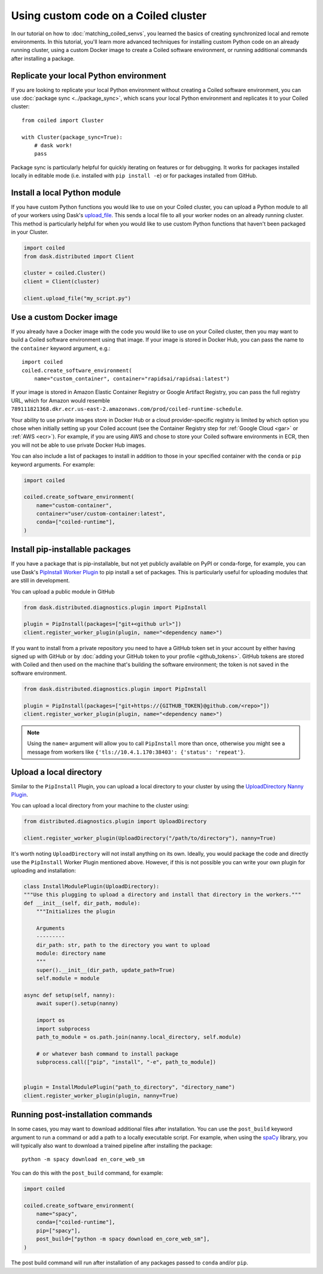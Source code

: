 Using custom code on a Coiled cluster
=====================================

In our tutorial on how to :doc:`matching_coiled_senvs`, you learned the basics of creating synchronized local and remote environments. In this tutorial, you'll learn more advanced techniques for installing custom Python code on an already running cluster, using a custom Docker image to create a Coiled software environment, or running additional commands after installing a package.

Replicate your local Python environment
---------------------------------------

If you are looking to replicate your local Python environment without creating a Coiled software environment, you can use :doc:`package sync <../package_sync>`, which scans your local Python environment and replicates it to your Coiled cluster::

    from coiled import Cluster

    with Cluster(package_sync=True):
        # dask work!
        pass

Package sync is particularly helpful for quickly iterating on features or for debugging. It works for packages installed locally in editable mode (i.e. installed with ``pip install -e``) or for packages installed from GitHub. 

Install a local Python module
-----------------------------

If you have custom Python functions you would like to use on your Coiled cluster, you can upload a Python module to all of your workers using Dask's `upload_file <https://distributed.dask.org/en/latest/api.html?highlight=upload_file#distributed.Client.upload_file>`_. This sends a local file to all your worker nodes on an already running cluster. This method is particularly helpful for when you would like to use custom Python functions that haven't been packaged in your Cluster.

.. code:: python

    import coiled
    from dask.distributed import Client

    cluster = coiled.Cluster()
    client = Client(cluster)

    client.upload_file("my_script.py")

Use a custom Docker image
-------------------------

If you already have a Docker image with the code you would like to use on your Coiled cluster, then you may want to build a Coiled software environment using that image. If your image is stored in Docker Hub, you can pass the name to the ``container`` keyword argument, e.g.::

    import coiled
    coiled.create_software_environment(
        name="custom_container", container="rapidsai/rapidsai:latest")
     
If your image is stored in Amazon Elastic Container Registry or Google Artifact Registry, you can pass the full registry URL, which for Amazon would resemble ``789111821368.dkr.ecr.us-east-2.amazonaws.com/prod/coiled-runtime-schedule``.

Your ability to use private images store in Docker Hub or a cloud provider-specific registry is limited by which option you chose when initially setting up your Coiled account (see the Container Registry step for :ref:`Google Cloud <gar>` or :ref:`AWS <ecr>`). For example, if you are using AWS and chose to store your Coiled software environments in ECR, then you will not be able to use private Docker Hub images.

You can also include a list of packages to install in addition to those in your specified container with the ``conda`` or ``pip`` keyword arguments. For example:

.. code-block:: python

    import coiled

    coiled.create_software_environment(
        name="custom-container",
        container="user/custom-container:latest",
        conda=["coiled-runtime"],
    )

Install pip-installable packages
--------------------------------

If you have a package that is pip-installable, but not yet publicly available on PyPI or conda-forge, for example, you can use Dask's `PipInstall Worker Plugin <https://distributed.dask.org/en/latest/plugins.html?highlight=PipInstall#built-in-worker-plugins>`_ to pip install a set of packages. This is particularly useful for uploading modules that are still in development.

You can upload a public module in GitHub

.. code-block:: python

  from dask.distributed.diagnostics.plugin import PipInstall

  plugin = PipInstall(packages=["git+<github url>"])
  client.register_worker_plugin(plugin, name="<dependency name>")

If you want to install from a private repository you need to have a GitHub token set in your account by either having signed up with GitHub or by :doc:`adding your GitHub token to your profile <github_tokens>`. GitHub tokens are stored with Coiled and then used on the machine that's building the software environment; the token is not saved in the software environment.

.. code-block:: python

  from dask.distributed.diagnostics.plugin import PipInstall

  plugin = PipInstall(packages=["git+https://{GITHUB_TOKEN}@github.com/<repo>"])
  client.register_worker_plugin(plugin, name="<dependency name>")

.. note::

   Using the ``name=`` argument will allow you to call ``PipInstall`` more than once, otherwise you might see a message from workers like ``{'tls://10.4.1.170:38403': {'status': 'repeat'}``.
  
Upload a local directory
------------------------

Similar to the ``PipInstall`` Plugin, you can upload a local directory to your cluster by using the `UploadDirectory Nanny Plugin <https://distributed.dask.org/en/latest/plugins.html?highlight=PipInstall#built-in-nanny-plugins>`_.

You can upload a local directory from your machine to the cluster using:

.. code-block:: python

  from distributed.diagnostics.plugin import UploadDirectory

  client.register_worker_plugin(UploadDirectory("/path/to/directory"), nanny=True)

It's worth noting ``UploadDirectory`` will not install anything on its own. Ideally, you would package the code and directly use the ``PipInstall`` Worker Plugin mentioned above. However, if this is not possible you can write your own plugin for uploading and installation:

.. code-block::

    class InstallModulePlugin(UploadDirectory):
    """Use this plugging to upload a directory and install that directory in the workers."""
    def __init__(self, dir_path, module):
        """Initializes the plugin
        
        Arguments
        ---------
        dir_path: str, path to the directory you want to upload
        module: directory name
        """
        super().__init__(dir_path, update_path=True)
        self.module = module
        
    async def setup(self, nanny):
        await super().setup(nanny)
        
        import os
        import subprocess
        path_to_module = os.path.join(nanny.local_directory, self.module)
        
        # or whatever bash command to install package
        subprocess.call(["pip", "install", "-e", path_to_module]) 


    plugin = InstallModulePlugin("path_to_directory", "directory_name")
    client.register_worker_plugin(plugin, nanny=True)

Running post-installation commands
----------------------------------

In some cases, you may want to download additional files after installation. You can use the ``post_build`` keyword argument to run a command or add a path to a locally executable script. For example, when using the `spaCy <https://spacy.io/>`_ library, you will typically also want to download a trained pipeline after installing the package::

    python -m spacy download en_core_web_sm

You can do this with the ``post_build`` command, for example:

.. code:: python

    import coiled

    coiled.create_software_environment(
        name="spacy",
        conda=["coiled-runtime"],
        pip=["spacy"],
        post_build=["python -m spacy download en_core_web_sm"],
    )

The post build command will run after installation of any packages passed to ``conda`` and/or ``pip``.
